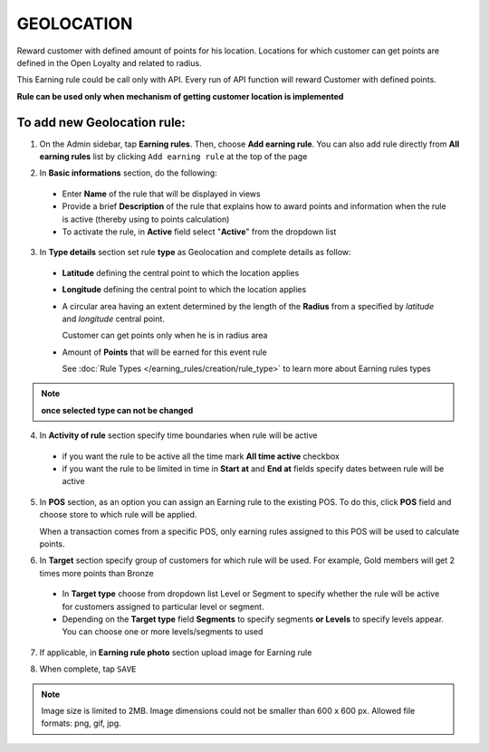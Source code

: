 .. index::
   single: geolocation

GEOLOCATION
===========

Reward customer with defined amount of points for his location. Locations for which customer can get points are defined in the Open Loyalty and related to radius. 

This Earning rule could be call only with API. Every run of API function will reward Customer with defined points. 

**Rule can be used only when mechanism of getting customer location is implemented**

To add new Geolocation rule:
^^^^^^^^^^^^^^^^^^^^^^^^^^^^

1. On the Admin sidebar, tap **Earning rules**. Then, choose **Add earning rule**. You can also add rule directly from **All earning rules** list by clicking ``Add earning rule`` at the top of the page 

.. image:: /userguide/_images/add_rule_button.png
   :alt:   Add Rule Options  
   
.. image:: /userguide/_images/basic_rule.png
   :alt:   Add Earning Rule Form

2. In **Basic informations** section, do the following:  

 - Enter **Name** of the rule that will be displayed in views
 - Provide a brief **Description** of the rule that explains how to award points and information when the rule is active (thereby using to points calculation) 
 - To activate the rule, in **Active** field select "**Active**" from the dropdown list

.. image:: /userguide/_images/geolocation.png
   :alt:   Geolocation 

3. In **Type details** section set rule **type** as Geolocation and complete details as follow:

 - **Latitude** defining the central point to which the location applies
 - **Longitude** defining the central point to which the location applies
 - A circular area having an extent determined by the length of the **Radius** from a specified by *latitude* and *longitude* central point. 
   
   Customer can get points only when he is in radius area 
 - Amount of **Points** that will be earned for this event rule

   See :doc:`Rule Types </earning_rules/creation/rule_type>` to learn more about Earning rules types 

.. note:: 

    **once selected type can not be changed**

4. In **Activity of rule** section specify time boundaries when rule will be active

 - if you want the rule to be active all the time mark **All time active** checkbox 
 - if you want the rule to be limited in time in **Start at** and **End at** fields specify dates between rule will be active

5. In **POS** section, as an option you can assign an Earning rule to the existing POS. To do this, click **POS** field and choose store to which rule will be applied. 

   When a transaction comes from a specific POS, only earning rules assigned to this POS will be used to calculate points. 

.. image:: /userguide/_images/rule_pos.png
   :alt:   Earning rule assignment to POS
   
6. In **Target** section specify group of customers for which rule will be used. For example, Gold members will get 2 times more points than Bronze   

 - In **Target type** choose from dropdown list Level or Segment to specify whether the rule will be active for customers assigned to particular level or segment. 
 - Depending on the **Target type** field **Segments** to specify segments **or Levels** to specify levels appear.  You can choose one or more levels/segments to used

.. image:: /userguide/_images/rule_level.png
   :alt:   Earning rule target option
   
.. image:: /userguide/_images/rule_segment.png
   :alt:   Earning rule target option

7. If applicable, in **Earning rule photo** section upload image for Earning rule

.. image:: /userguide/_images/rule_photo.png
   :alt:   Earning rule photo option

8. When complete, tap ``SAVE``


.. note:: 

    Image size is limited to 2MB. Image dimensions could not be smaller than 600 x 600 px. Allowed file formats: png, gif, jpg.

   
